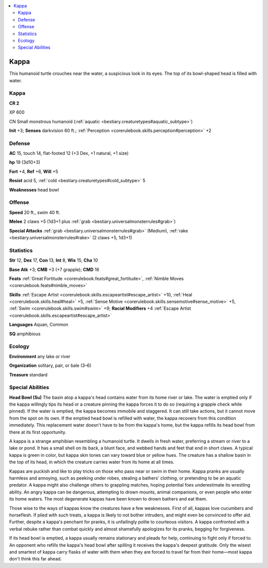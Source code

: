 
.. _`bestiary3.kappa`:

.. contents:: \ 

.. _`bestiary3.kappa#kappa`:

Kappa
******

This humanoid turtle crouches near the water, a suspicious look in its eyes. The top of its bowl-shaped head is filled with water. 

Kappa
======

**CR 2** 

XP 600

CN Small monstrous humanoid (:ref:`aquatic <bestiary.creaturetypes#aquatic_subtype>`\ )

\ **Init**\  +3; \ **Senses**\  darkvision 60 ft.; :ref:`Perception <corerulebook.skills.perception#perception>`\  +2

.. _`bestiary3.kappa#defense`:

Defense
========

\ **AC**\  15, touch 14, flat-footed 12 (+3 Dex, +1 natural, +1 size)

\ **hp**\  19 (3d10+3)

\ **Fort**\  +4, \ **Ref**\  +6, \ **Will**\  +5

\ **Resist**\  acid 5, :ref:`cold <bestiary.creaturetypes#cold_subtype>`\  5

\ **Weaknesses**\  head bowl

.. _`bestiary3.kappa#offense`:

Offense
========

\ **Speed**\  20 ft., swim 40 ft.

\ **Melee**\  2 claws +5 (1d3+1 plus :ref:`grab <bestiary.universalmonsterrules#grab>`\ )

\ **Special Attacks**\  :ref:`grab <bestiary.universalmonsterrules#grab>`\  (Medium), :ref:`rake <bestiary.universalmonsterrules#rake>`\  (2 claws +5, 1d3+1)

.. _`bestiary3.kappa#statistics`:

Statistics
===========

\ **Str**\  12, \ **Dex**\  17, \ **Con**\  13, \ **Int**\  8, \ **Wis**\  15, \ **Cha**\  10

\ **Base Atk**\  +3; \ **CMB**\  +3 (+7 grapple); \ **CMD**\  16

\ **Feats**\  :ref:`Great Fortitude <corerulebook.feats#great_fortitude>`\ , :ref:`Nimble Moves <corerulebook.feats#nimble_moves>`

\ **Skills**\  :ref:`Escape Artist <corerulebook.skills.escapeartist#escape_artist>`\  +10, :ref:`Heal <corerulebook.skills.heal#heal>`\  +5, :ref:`Sense Motive <corerulebook.skills.sensemotive#sense_motive>`\  +5, :ref:`Swim <corerulebook.skills.swim#swim>`\  +9; \ **Racial Modifiers**\  +4 :ref:`Escape Artist <corerulebook.skills.escapeartist#escape_artist>`

\ **Languages**\  Aquan, Common

\ **SQ**\  amphibious

.. _`bestiary3.kappa#ecology`:

Ecology
========

\ **Environment**\  any lake or river

\ **Organization**\  solitary, pair, or bale (3–6)

\ **Treasure**\  standard

.. _`bestiary3.kappa#special_abilities`:

Special Abilities
==================

\ **Head Bowl (Su)**\  The basin atop a kappa's head contains water from its home river or lake. The water is emptied only if the kappa willingly tips its head or a creature pinning the kappa forces it to do so (requiring a grapple check while pinned). If the water is emptied, the kappa becomes immobile and staggered. It can still take actions, but it cannot move from the spot on its own. If the emptied head bowl is refilled with water, the kappa recovers from this condition immediately. This replacement water doesn't have to be from the kappa's home, but the kappa refills its head bowl from there at its first opportunity.

A kappa is a strange amphibian resembling a humanoid turtle. It dwells in fresh water, preferring a stream or river to a lake or pond. It has a small shell on its back, a blunt face, and webbed hands and feet that end in short claws. A typical kappa is green in color, but kappa skin tones can vary toward blue or yellow hues. The creature has a shallow basin in the top of its head, in which the creature carries water from its home at all times.

Kappas are puckish and like to play tricks on those who pass near or swim in their home. Kappa pranks are usually harmless and annoying, such as peeking under robes, stealing a bathers' clothing, or pretending to be an aquatic predator. A kappa might also challenge others to grappling matches, hoping potential foes underestimate its wrestling ability. An angry kappa can be dangerous, attempting to drown mounts, animal companions, or even people who enter its home waters. The most degenerate kappas have been known to drown bathers and eat them.

Those wise to the ways of kappas know the creatures have a few weaknesses. First of all, kappas love cucumbers and horseflesh. If plied with such treats, a kappa is likely to not bother intruders, and might even be convinced to offer aid. Further, despite a kappa's penchant for pranks, it is unfailingly polite to courteous visitors. A kappa confronted with a verbal rebuke rather than combat quickly and almost shamefully apologizes for its pranks, begging for forgiveness.

If its head bowl is emptied, a kappa usually remains stationary and pleads for help, continuing to fight only if forced to. An opponent who refills the kappa's head bowl after spilling it receives the kappa's deepest gratitude. Only the wisest and smartest of kappa carry flasks of water with them when they are forced to travel far from their home—most kappa don't think this far ahead.
